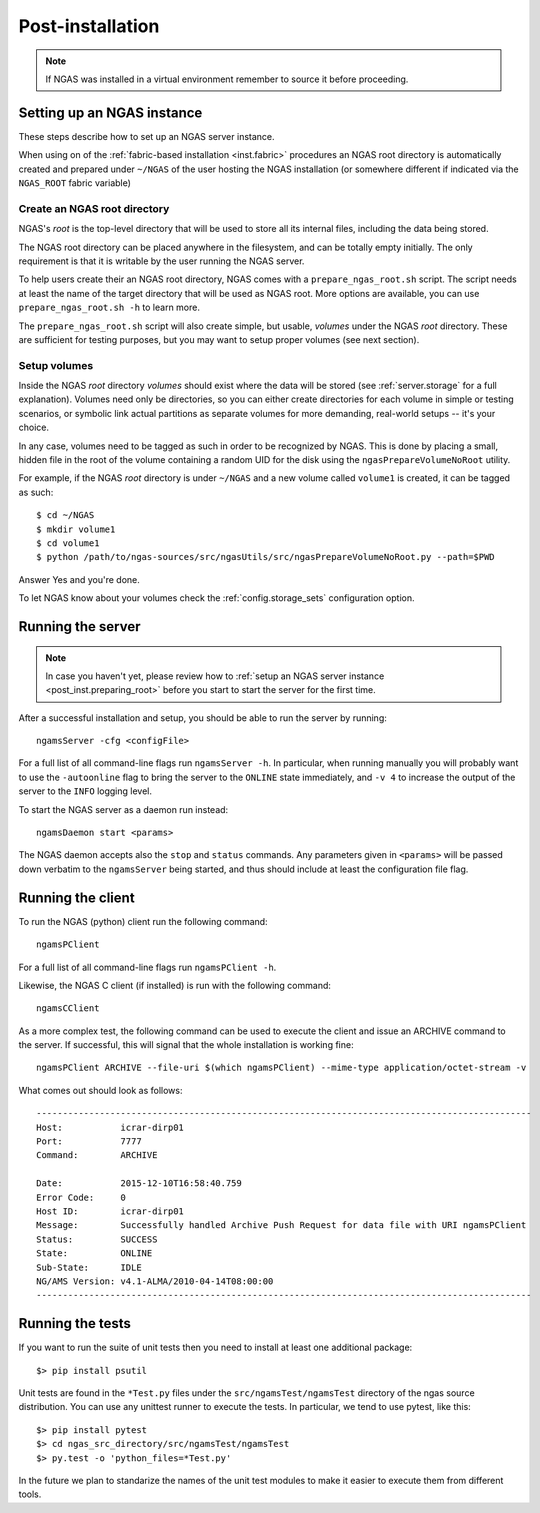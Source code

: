 #################
Post-installation
#################

.. note::
 If NGAS was installed in a virtual environment
 remember to source it before proceeding.

Setting up an NGAS instance
===========================

These steps describe how to set up an NGAS server instance.

When using on of the :ref:`fabric-based installation <inst.fabric>` procedures
an NGAS root directory is automatically created and prepared
under ``~/NGAS`` of the user hosting the NGAS installation
(or somewhere different if indicated via the ``NGAS_ROOT`` fabric variable)

.. _post_inst.preparing_root:

Create an NGAS root directory
-----------------------------

NGAS's *root* is the top-level directory
that will be used to store all its internal files,
including the data being stored.

The NGAS root directory can be placed anywhere in the filesystem,
and can be totally empty initially.
The only requirement is that it is writable by the user
running the NGAS server.

To help users create their an NGAS root directory,
NGAS comes with a ``prepare_ngas_root.sh`` script.
The script needs at least
the name of the target directory
that will be used as NGAS root.
More options are available,
you can use ``prepare_ngas_root.sh -h`` to learn more.

The ``prepare_ngas_root.sh`` script
will also create simple, but usable, *volumes*
under the NGAS *root* directory.
These are sufficient for testing purposes,
but you may want to setup proper volumes
(see next section).


.. _post_inst.setup_volumes:

Setup volumes
-------------

Inside the NGAS *root* directory
*volumes* should exist
where the data will be stored
(see :ref:`server.storage` for a full explanation).
Volumes need only be directories,
so you can either create directories for each volume
in simple or testing scenarios,
or symbolic link actual partitions as separate volumes
for more demanding, real-world setups
-- it's your choice.

In any case, volumes need to be tagged as such
in order to be recognized by NGAS.
This is done by placing a small, hidden file in the root
of the volume containing a random UID for the disk
using the ``ngasPrepareVolumeNoRoot`` utility.

For example, if the NGAS *root* directory
is under ``~/NGAS`` and a new volume called
``volume1`` is created,
it can be tagged as such::

 $ cd ~/NGAS
 $ mkdir volume1
 $ cd volume1
 $ python /path/to/ngas-sources/src/ngasUtils/src/ngasPrepareVolumeNoRoot.py --path=$PWD

Answer Yes and you're done.

To let NGAS know about your volumes check
the :ref:`config.storage_sets` configuration option.

.. _post_inst.run_server:

Running the server
==================

.. note::
  In case you haven't yet, please review how to
  :ref:`setup an NGAS server instance <post_inst.preparing_root>`
  before you start to start the server for the first time.

After a successful installation and setup,
you should be able to run the server by running::

   ngamsServer -cfg <configFile>

For a full list of all command-line flags run ``ngamsServer -h``.
In particular, when running manually
you will probably want to use the ``-autoonline`` flag
to bring the server to the ``ONLINE`` state immediately,
and ``-v 4`` to increase the output of the server
to the ``INFO`` logging level.

To start the NGAS server as a daemon run instead::

 ngamsDaemon start <params>

The NGAS daemon accepts also the ``stop`` and ``status`` commands.
Any parameters given in ``<params>`` will be passed down verbatim
to the ``ngamsServer`` being started,
and thus should include at least the configuration file flag.

.. _post_inst.run_client:

Running the client
==================

To run the NGAS (python) client run the following command::

 ngamsPClient

For a full list of all command-line flags run ``ngamsPClient -h``.

Likewise, the NGAS C client (if installed)
is run with the following command::

 ngamsCClient


As a more complex test,
the following command can be used
to execute the client and issue an ARCHIVE command
to the server.
If successful, this will signal
that the whole installation is working fine::

	ngamsPClient ARCHIVE --file-uri $(which ngamsPClient) --mime-type application/octet-stream -v

What comes out should look as follows::

   ----------------------------------------------------------------------------------------------
   Host:           icrar-dirp01
   Port:           7777
   Command:        ARCHIVE

   Date:           2015-12-10T16:58:40.759
   Error Code:     0
   Host ID:        icrar-dirp01
   Message:        Successfully handled Archive Push Request for data file with URI ngamsPClient
   Status:         SUCCESS
   State:          ONLINE
   Sub-State:      IDLE
   NG/AMS Version: v4.1-ALMA/2010-04-14T08:00:00
   ----------------------------------------------------------------------------------------------

.. _post_inst.run_tests:

Running the tests
=================

If you want to run the suite of unit tests
then you need to install at least one additional package::

  $> pip install psutil

Unit tests are found in the ``*Test.py`` files
under the ``src/ngamsTest/ngamsTest`` directory
of the ngas source distribution.
You can use any unittest runner to execute the tests.
In particular, we tend to use pytest, like this::

  $> pip install pytest
  $> cd ngas_src_directory/src/ngamsTest/ngamsTest
  $> py.test -o 'python_files=*Test.py'

In the future we plan to standarize the names
of the unit test modules to make it easier
to execute them from different tools.
